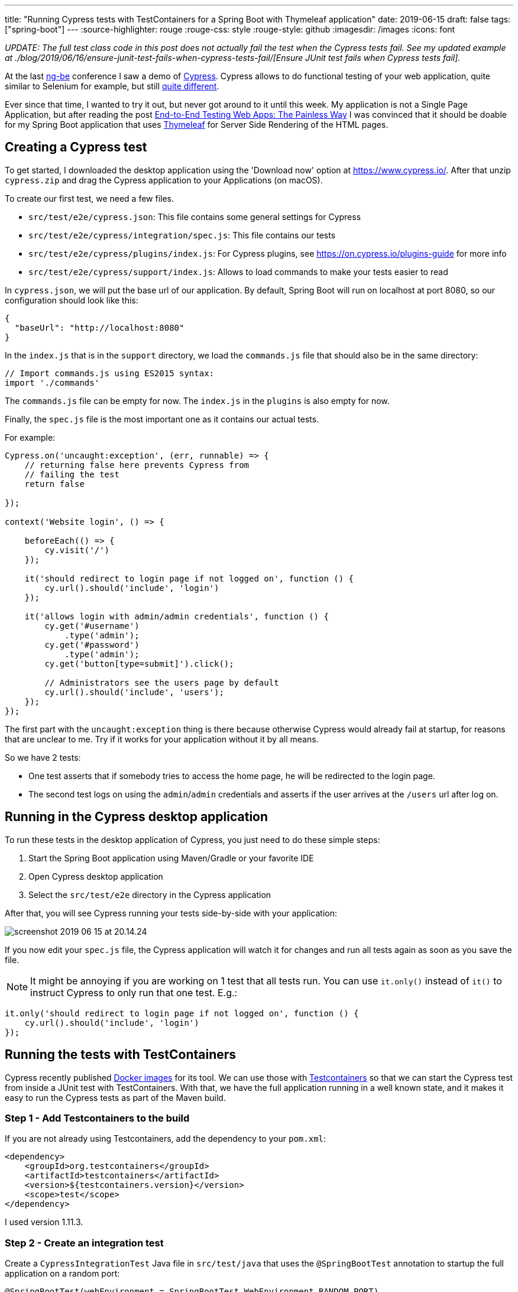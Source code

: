 ---
title: "Running Cypress tests with TestContainers for a Spring Boot with Thymeleaf application"
date: 2019-06-15
draft: false
tags: ["spring-boot"]
---
:source-highlighter: rouge
:rouge-css: style
:rouge-style: github
:imagesdir: /images
:icons: font

_UPDATE: The full test class code in this post does not actually fail the test when the Cypress tests fail. See my updated example at ./blog/2019/06/16/ensure-junit-test-fails-when-cypress-tests-fail/[Ensure JUnit test fails when Cypress tests fail]._

At the last https://ng-be.org/[ng-be] conference I saw a demo of https://www.cypress.io/[Cypress]. Cypress allows to do functional testing of your web application, quite similar to Selenium for example, but still https://docs.cypress.io/guides/overview/key-differences.html#Architecture[quite different].

Ever since that time, I wanted to try it out, but never got around to it until this week. My application is not a Single Page Application, but after reading the post https://mtlynch.io/painless-web-app-testing/[End-to-End Testing Web Apps: The Painless Way] I was convinced that it should be doable for my Spring Boot application that uses https://www.thymeleaf.org/[Thymeleaf] for Server Side Rendering of the HTML pages.

== Creating a Cypress test

To get started, I downloaded the desktop application using the 'Download now' option at https://www.cypress.io/. After that unzip `cypress.zip` and drag the Cypress application to your Applications (on macOS).

To create our first test, we need a few files.

* `src/test/e2e/cypress.json`: This file contains some general settings for Cypress
* `src/test/e2e/cypress/integration/spec.js`: This file contains our tests
* `src/test/e2e/cypress/plugins/index.js`: For Cypress plugins, see https://on.cypress.io/plugins-guide for more info
* `src/test/e2e/cypress/support/index.js`: Allows to load commands to make your tests easier to read

In `cypress.json`, we will put the base url of our application. By default, Spring Boot will run on localhost at port 8080, so our configuration should look like this:

[source,json]
----
{
  "baseUrl": "http://localhost:8080"
}
----

In the `index.js` that is in the `support` directory, we load the `commands.js` file that should also be in the same directory:

[source,javascript]
----
// Import commands.js using ES2015 syntax:
import './commands'
----

The `commands.js` file can be empty for now. The `index.js` in the `plugins` is also empty for now.

Finally, the `spec.js` file is the most important one as it contains our actual tests.

For example:

[source,javascript]
----
Cypress.on('uncaught:exception', (err, runnable) => {
    // returning false here prevents Cypress from
    // failing the test
    return false

});

context('Website login', () => {

    beforeEach(() => {
        cy.visit('/')
    });

    it('should redirect to login page if not logged on', function () {
        cy.url().should('include', 'login')
    });

    it('allows login with admin/admin credentials', function () {
        cy.get('#username')
            .type('admin');
        cy.get('#password')
            .type('admin');
        cy.get('button[type=submit]').click();

        // Administrators see the users page by default
        cy.url().should('include', 'users');
    });
});

----

The first part with the `uncaught:exception` thing is there because otherwise Cypress would already fail at startup, for reasons that are unclear to me. Try if it works for your application without it by all means.

So we have 2 tests:

* One test asserts that if somebody tries to access the home page, he will be redirected to the login page.
* The second test logs on using the `admin`/`admin` credentials and asserts if the user arrives at the `/users` url after log on.

== Running in the Cypress desktop application

To run these tests in the desktop application of Cypress, you just need to do these simple steps:

. Start the Spring Boot application using Maven/Gradle or your favorite IDE
. Open Cypress desktop application
. Select the `src/test/e2e` directory in the Cypress application

After that, you will see Cypress running your tests side-by-side with your application:

image::{imagesdir}/2019/06/screenshot-2019-06-15-at-20.14.24.png[]

If you now edit your `spec.js` file, the Cypress application will watch it for changes and run all tests again as soon as you save the file.

NOTE: It might be annoying if you are working on 1 test that all tests run. You can use `it.only()` instead of `it()` to instruct Cypress to only run that one test. E.g.:

[source,javascript]
----
it.only('should redirect to login page if not logged on', function () {
    cy.url().should('include', 'login')
});

----

== Running the tests with TestContainers

Cypress recently published https://hub.docker.com/u/cypress[Docker images] for its tool. We can use those with https://www.testcontainers.org/[Testcontainers] so that we can start the Cypress test from inside a JUnit test with TestContainers. With that, we have the full application running in a well known state, and it makes it easy to run the Cypress tests as part of the Maven build.

=== Step 1 - Add Testcontainers to the build

If you are not already using Testcontainers, add the dependency to your `pom.xml`:

[source,xml]
----
<dependency>
    <groupId>org.testcontainers</groupId>
    <artifactId>testcontainers</artifactId>
    <version>${testcontainers.version}</version>
    <scope>test</scope>
</dependency>
----

I used version 1.11.3.

=== Step 2 - Create an integration test

Create a `CypressIntegrationTest` Java file in `src/test/java` that uses the `@SpringBootTest` annotation to startup the full application on a random port:

[source,java]
----
@SpringBootTest(webEnvironment = SpringBootTest.WebEnvironment.RANDOM_PORT)
@AutoConfigureTestDatabase(replace = AutoConfigureTestDatabase.Replace.NONE)
@ActiveProfiles(SpringProfiles.INTEGRATION_TEST)
class CypressIntegrationTest {

}

----

=== Step 3 - Create the Cypress docker image with Testcontainers

In our `CypressIntegrationTest`, we use the `GenericContainer` class from Testcontainers:

[source,java]
----
private GenericContainer createCypressContainer() {
    GenericContainer result = new GenericContainer("cypress/included:3.3.1");
    result.withClasspathResourceMapping("e2e", "/e2e", BindMode.READ_WRITE);
    result.setWorkingDirectory("/e2e");
    result.addEnv("CYPRESS_baseUrl", "http://host.testcontainers.internal:" + port);
    return result;
}
----

* Use the cypress docker image that has everything included at version 3.3.1.
* Map what is on the classpath under `e2e` to a path in the Docker container at `/e2e` as the Docker container expects to find the tests there.
* Set the working directory in the container to `/e2e`
* Override the `baseUrl` that is defined in `cypress.json` via an environment variable

As the `@SpringBootTest` will run our application at a random port, we need to inject that port into our test:

[source,java]
----
@LocalServerPort
private int port;
----

With that `port` field, we can build up the URL that Cypress should use for testing.

To make it possible for the Cypress docker image started by Testcontainers to communicate with out application started by Spring Boot, we need to add this line at the start of our test:

[source,java]
----
// Ensures that the container will be able to access the Spring Boot application that
// is started via @SpringBootTest
Testcontainers.exposeHostPorts(port);
----

Adding this line allows the Docker container to access the host via `host.testcontainers.internal`.

=== Step 4 - Put the Cypress tests on the classpath

With Testcontainers, you can put a directory that is on the classpath mounted as a volume in the docker container. Our tests are in `src/test/e2e` which is not on the classpath by default. We can easily add them on the (test)classpath by adding a `` block to our `pom.xml`:

[source,xml]
----

...

src/test/e2e

e2e

...

----

=== Step 5 - Wait for the tests to be executed

If we now just start the `GenericContainer` in our unit test, it will start but immediately stop before any tests are run.

Not sure if it is the best way, but I added a `CountDownLatch` to wait for Cypress to write `Run Finished` to the output. After that, I know all tests have been run.

=== Full code

To recap, this is the full code of my test:

[source,java]
----

@SpringBootTest(webEnvironment = SpringBootTest.WebEnvironment.RANDOM_PORT)
@AutoConfigureTestDatabase(replace = AutoConfigureTestDatabase.Replace.NONE)
@ActiveProfiles(SpringProfiles.INTEGRATION_TEST)
class CypressIntegrationTest {

    private static final Logger LOGGER = LoggerFactory.getLogger(CypressIntegrationTest.class);

    private static final int MAX_TOTAL_TEST_TIME_IN_MINUTES = 5;

    @LocalServerPort
    private int port;

    @Autowired
    private UserService userService;

    @Test
    void runCypressTests() throws InterruptedException {

        // Ensures that the container will be able to access the Spring Boot application that
        // is started via @SpringBootTest
        Testcontainers.exposeHostPorts(port);

        userService.addAdministrator("admin", "Administrator", "admin", Gender.MALE,
                                     LocalDate.of(1978, Month.DECEMBER, 2));

        CountDownLatch countDownLatch = new CountDownLatch(1);

        try (GenericContainer container = createCypressContainer()) {

            container.start();
            container.followOutput(new Consumer() {

                @Override
                public void accept(OutputFrame outputFrame) {

                    LOGGER.debug(outputFrame.getUtf8String());

                    if (outputFrame.getUtf8String().contains("Run Finished")) {
                        countDownLatch.countDown();
                    }
                }
            });

            countDownLatch.await(MAX_TOTAL_TEST_TIME_IN_MINUTES, TimeUnit.MINUTES);

            // Just sleep a bit extra because 'Run Finished' is not the really last line,
            // but very close to the end

            Thread.sleep(2000);
        }
    }

    @NotNull
    private GenericContainer createCypressContainer() {
        GenericContainer result = new GenericContainer("cypress/included:3.3.1");
        result.withClasspathResourceMapping("e2e", "/e2e", BindMode.READ_WRITE);
        result.setWorkingDirectory("/e2e");
        result.addEnv("CYPRESS_baseUrl", "http://host.testcontainers.internal:" + port);
        return result;
    }
}

----

NOTE: Since this is a Spring Boot test, I can `@Autowire` any service I want to do some initial setup. In this example, I create an administrator account to be able to test login.

=== Run the tests via Maven

Just run `mvn test` and the `CypressIntegrationTest` will be done as part of the build. The video that Cypress generates of the test execution can be found at `target/test-classes/e2e/cypress/videos`.

NOTE: You probably don't want to run those tests for every Maven build. Use Maven profiles to only run the integration test when a certain profile is active.

== Conclusion

It is perfectly possible to running Cypress tests as part of a Maven build for a Spring Boot application that uses Thymeleaf for server side rendering. Testcontainers make it quite easy and straightforward.

